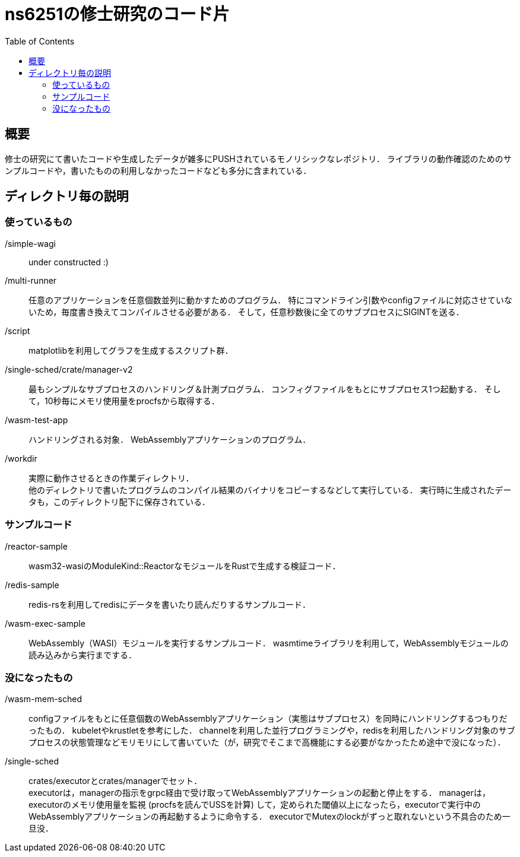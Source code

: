 = ns6251の修士研究のコード片
:toc:

== 概要

修士の研究にて書いたコードや生成したデータが雑多にPUSHされているモノリシックなレポジトリ．
ライブラリの動作確認のためのサンプルコードや，書いたものの利用しなかったコードなども多分に含まれている．

== ディレクトリ毎の説明

=== 使っているもの

/simple-wagi::
under constructed :)

/multi-runner::
任意のアプリケーションを任意個数並列に動かすためのプログラム．
特にコマンドライン引数やconfigファイルに対応させていないため，毎度書き換えてコンパイルさせる必要がある．
そして，任意秒数後に全てのサブプロセスにSIGINTを送る．

/script::
matplotlibを利用してグラフを生成するスクリプト群．

/single-sched/crate/manager-v2::
最もシンプルなサブプロセスのハンドリング＆計測プログラム．
コンフィグファイルをもとにサブプロセス1つ起動する．
そして，10秒毎にメモリ使用量をprocfsから取得する．

/wasm-test-app::
ハンドリングされる対象．
WebAssemblyアプリケーションのプログラム．

/workdir::
実際に動作させるときの作業ディレクトリ． +
他のディレクトリで書いたプログラムのコンパイル結果のバイナリをコピーするなどして実行している．
実行時に生成されたデータも，このディレクトリ配下に保存されている．

=== サンプルコード

/reactor-sample::
wasm32-wasiのModuleKind::ReactorなモジュールをRustで生成する検証コード．

/redis-sample::
redis-rsを利用してredisにデータを書いたり読んだりするサンプルコード．

/wasm-exec-sample::
WebAssembly（WASI）モジュールを実行するサンプルコード．
wasmtimeライブラリを利用して，WebAssemblyモジュールの読み込みから実行までする．

=== 没になったもの

/wasm-mem-sched::
configファイルをもとに任意個数のWebAssemblyアプリケーション（実態はサブプロセス）を同時にハンドリングするつもりだったもの．
kubeletやkrustletを参考にした．
channelを利用した並行プログラミングや，redisを利用したハンドリング対象のサブプロセスの状態管理などモリモリにして書いていた（が，研究でそこまで高機能にする必要がなかったため途中で没になった）．

/single-sched::
crates/executorとcrates/managerでセット． +
executorは，managerの指示をgrpc経由で受け取ってWebAssemblyアプリケーションの起動と停止をする．
managerは，executorのメモリ使用量を監視 (procfsを読んでUSSを計算) して，定められた閾値以上になったら，executorで実行中のWebAssemblyアプリケーションの再起動するように命令する．
executorでMutexのlockがずっと取れないという不具合のため一旦没．
